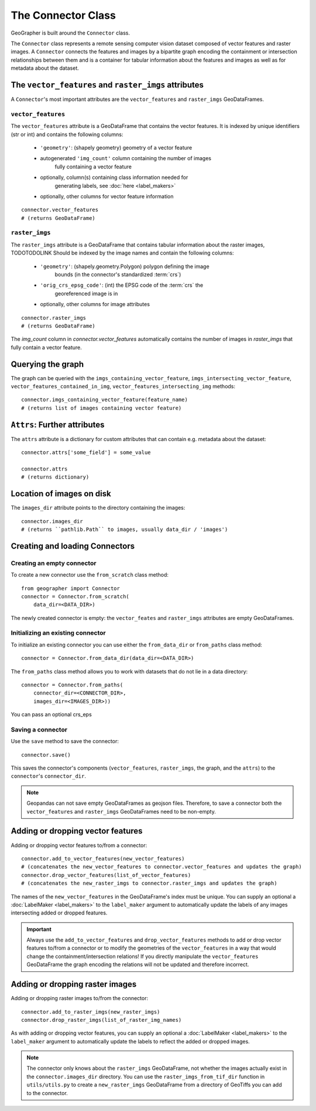 ###################
The Connector Class
###################

.. todo::

    "The dataset class connecting vector features and raster images" renders as a section instead of a subtitle.

.. todo::

    explain relation between ``raster_imgs`` GeoDataFrame and actual images on disk

.. todo::

    - task classes and multiclass vision tasks
    - label_types

.. todo::

    use reStructedText python domain directives: \:class\:, \:method\: etc

GeoGrapher is built around the ``Connector`` class.

The ``Connector`` class represents a remote sensing computer vision dataset composed of vector features and raster images. A ``Connector`` connects the features and images by a bipartite graph encoding the containment or intersection relationships between them and is a container for tabular information about the features and images as well as for metadata about the dataset.

The ``vector_features`` and ``raster_imgs`` attributes
++++++++++++++++++++++++++++++++++++++++++++++++++++++

A ``Connector``'s most important attributes are the ``vector_features`` and ``raster_imgs`` GeoDataFrames.

.. _vector_features:

``vector_features``
~~~~~~~~~~~~~~~~~~~

The ``vector_features`` attribute is a GeoDataFrame that contains the vector
features. It is indexed by unique identifiers (str or int) and contains the
following columns:
    - ``'geometry'``: (shapely geometry) geometry of a vector feature
    - autogenerated ``'img_count'`` column containing the number of images\
        fully containing a vector feature
    - optionally, column(s) containing class information needed for\
        generating labels, see :doc:`here <label_makers>`
    - optionally, other columns for vector feature information

::

    connector.vector_features
    # (returns GeoDataFrame)

.. _raster_imgs:

``raster_imgs``
~~~~~~~~~~~~~~~

The ``raster_imgs`` attribute is a GeoDataFrame that contains tabular
information about the raster images, TODOTODOLINK Should be indexed by the
image names and contain the following columns:
    - ``'geometry'``: (shapely.geometry.Polygon) polygon defining the image
        bounds (in the connector's standardized :term:`crs`)
    - ``'orig_crs_epsg_code'``: (int) the EPSG code of the :term:`crs` the
        georeferenced image is in
    - optionally, other columns for image attributes

::

    connector.raster_imgs
    # (returns GeoDataFrame)

.. todo::

    insert return values as image or text (e.g. using rst's ``.. ipython::`` directive)

.. todo::

    insert \:ref\: to explanation of ML task classes

The `img_count` column in `connector.vector_features` automatically contains the number of images in `raster_imgs` that fully contain a vector feature.

Querying the graph
++++++++++++++++++

The graph can be queried with the ``imgs_containing_vector_feature``,
``imgs_intersecting_vector_feature``, ``vector_features_contained_in_img``,
``vector_features_intersecting_img`` methods::

    connector.imgs_containing_vector_feature(feature_name)
    # (returns list of images containing vector feature)

``Attrs``: Further attributes
+++++++++++++++++++++++++++++

The ``attrs`` attribute is a dictionary for custom attributes that can contain e.g. metadata about the dataset::

    connector.attrs['some_field'] = some_value

    connector.attrs
    # (returns dictionary)

Location of images on disk
++++++++++++++++++++++++++

The ``images_dir`` attribute points to the directory containing the images::

    connector.images_dir
    # (returns ``pathlib.Path`` to images, usually data_dir / 'images')

Creating and loading Connectors
+++++++++++++++++++++++++++++++

.. _from_scratch:

Creating an empty connector
~~~~~~~~~~~~~~~~~~~~~~~~~~~

.. todo::

    This looks like regular text, not like a subsubsection title.

To create a new connector use the ``from_scratch`` class method::

    from geographer import Connector
    connector = Connector.from_scratch(
        data_dir=<DATA_DIR>)

The newly created connector is empty: the ``vector_feates`` and ``raster_imgs`` attributes are empty GeoDataFrames.

.. _init_existing_connector:

Initializing an existing connector
~~~~~~~~~~~~~~~~~~~~~~~~~~~~~~~~~~

To initialize an existing connector you can use either the ``from_data_dir`` or ``from_paths`` class method::

    connector = Connector.from_data_dir(data_dir=<DATA_DIR>)

The ``from_paths`` class method allows you to work with datasets that do not lie in a data directory::

    connector = Connector.from_paths(
        connector_dir=<CONNECTOR_DIR>,
        images_dir=<IMAGES_DIR>))

You can pass an optional crs_eps

.. todo::

    explain data_dir vs from_paths

Saving a connector
~~~~~~~~~~~~~~~~~~

Use the ``save`` method to save the connector::

    connector.save()

This saves the connector's components (``vector_features``, ``raster_imgs``, the graph, and the ``attrs``) to the ``connector``'s ``connector_dir``.

.. note::

    Geopandas can not save empty GeoDataFrames as geojson files. Therefore, to save a connector both the ``vector_features`` and ``raster_imgs`` GeoDataFrames need to be non-empty.

Adding or dropping vector features
++++++++++++++++++++++++++++++++++

Adding or dropping vector features to/from a connector::

    connector.add_to_vector_features(new_vector_features)
    # (concatenates the new_vector_features to connector.vector_features and updates the graph)
    connector.drop_vector_features(list_of_vector_features)
    # (concatenates the new_raster_imgs to connector.raster_imgs and updates the graph)

The names of the ``new_vector_features`` in the GeoDataFrame's index must be unique. You can supply an optional a :doc:`LabelMaker <label_makers>` to the ``label_maker`` argument to automatically update the labels of any images intersecting added or dropped features.

.. important::

    Always use the ``add_to_vector_features`` and ``drop_vector_features`` methods to add or drop vector features to/from a connector or to modify the geometries of the ``vector_features`` in a way that would change the containment/intersection relations! If you directly manipulate the ``vector_features`` GeoDataFrame the graph encoding the relations will not be updated and therefore incorrect.

Adding or dropping raster images
++++++++++++++++++++++++++++++++

Adding or dropping raster images to/from the connector::

    connector.add_to_raster_imgs(new_raster_imgs)
    connector.drop_raster_imgs(list_of_raster_img_names)

As with adding or dropping vector features, you can supply an optional a :doc:`LabelMaker <label_makers>` to the ``label_maker`` argument to automatically update the labels to reflect the added or dropped images.

.. note ::

    The connector only knows about the ``raster_imgs`` GeoDataFrame, not
    whether the images actually exist in the ``connector.images_dir``
    directory.  You can use the ``raster_imgs_from_tif_dir`` function in
    ``utils/utils.py`` to create a ``new_raster_imgs`` GeoDataFrame from a
    directory of GeoTiffs you can add to the connector.
